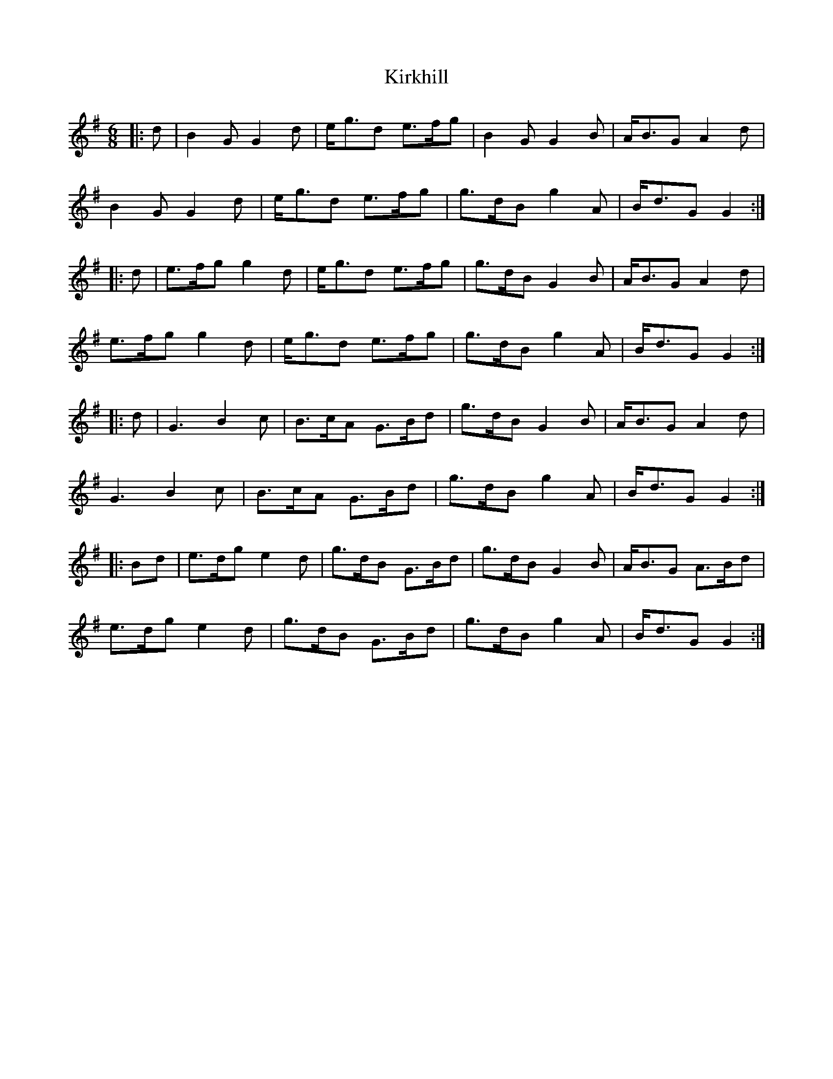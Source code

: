 X: 21845
T: Kirkhill
R: jig
M: 6/8
K: Gmajor
|:d|B2G G2d|e<gd e>fg|B2G G2B|A<BG A2d|
B2G G2d|e<gd e>fg|g>dB g2A|B<dG G2:|
|:d|e>fg g2d|e<gd e>fg|g>dB G2B|A<BG A2d|
e>fg g2d|e<gd e>fg|g>dB g2A|B<dG G2:|
|:d|G3 B2c|B>cA G>Bd|g>dB G2B|A<BG A2d|
G3 B2c|B>cA G>Bd|g>dB g2A|B<dG G2:|
|:Bd|e>dg e2d|g>dB G>Bd|g>dB G2B|A<BG A>Bd|
e>dg e2d|g>dB G>Bd|g>dB g2A|B<dG G2:|

